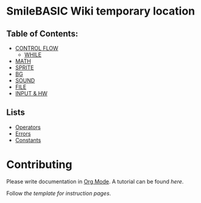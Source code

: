* SmileBASIC Wiki temporary location

** Table of Contents:
+ [[/CONTROL/][CONTROL FLOW]]
  - [[/CONTROL/WHILE.org][WHILE]]
+ [[/MATH/][MATH]]
+ [[/SPRITE/][SPRITE]]
+ [[/BG/][BG]]
+ [[/SOUND/][SOUND]]
+ [[/FILE/][FILE]]
+ [[/INPUT/][INPUT & HW]]
** Lists
+ [[/Operators.org][Operators]]
+ [[/Error.org][Errors]]
+ [[/Constants.org][Constants]]

* Contributing
Please write documentation in [[https://orgmode.org/manual/index.html#Top][Org Mode]].  
A tutorial can be found [[org-help.org][here]].

Follow [[template.org][the template for instruction pages]].
